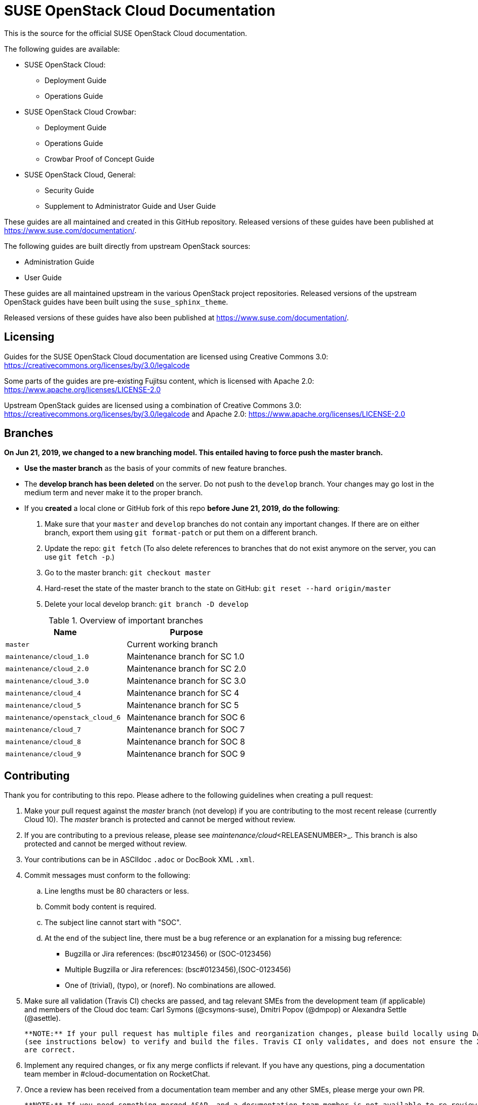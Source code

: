 = SUSE OpenStack Cloud Documentation

This is the source for the official SUSE OpenStack Cloud documentation.

The following guides are available:

* SUSE OpenStack Cloud:
** Deployment Guide
** Operations Guide

* SUSE OpenStack Cloud Crowbar:
** Deployment Guide
** Operations Guide
** Crowbar Proof of Concept Guide

* SUSE OpenStack Cloud, General:
** Security Guide
** Supplement to Administrator Guide and User Guide

These guides are all maintained and created in this GitHub
repository. Released versions of these guides have been published at
https://www.suse.com/documentation/.

The following guides are built directly from upstream OpenStack sources:

** Administration Guide
** User Guide

These guides are all maintained upstream in the various OpenStack
project repositories. Released versions of the upstream OpenStack guides
have been built using the `suse_sphinx_theme`.

Released versions of these guides have also been published at
https://www.suse.com/documentation/.

Licensing
---------

Guides for the SUSE OpenStack Cloud documentation are
licensed using Creative Commons 3.0: https://creativecommons.org/licenses/by/3.0/legalcode

Some parts of the guides are pre-existing Fujitsu content, which is
licensed with Apache 2.0: https://www.apache.org/licenses/LICENSE-2.0

Upstream OpenStack guides are licensed using a combination of
Creative Commons 3.0: https://creativecommons.org/licenses/by/3.0/legalcode
and Apache 2.0: https://www.apache.org/licenses/LICENSE-2.0

Branches
--------

***On Jun 21, 2019, we changed to a new branching model. This entailed having to force push the
master branch. ***

* *Use the master branch* as the basis of your commits of new feature branches.

* The *develop branch has been deleted* on the server. Do not push to the `develop` branch.
  Your changes may go lost in the medium term and never make it to the proper branch.

* If you *created* a local clone or GitHub fork of this repo *before June 21, 2019, do the following*:
+
[arabic]
. Make sure that your `master` and `develop` branches do not contain any important changes.
  If there are on either branch, export them using `git format-patch` or put them on a
  different branch.
. Update the repo: `git fetch`
  (To also delete references to branches that do not exist anymore on the server, you can use
  `git fetch -p`.)
. Go to the master branch: `git checkout master`
. Hard-reset the state of the master branch to the state on GitHub: `git reset --hard origin/master`
. Delete your local develop branch: `git branch -D develop`


.Overview of important branches
[options="header"]
|============================================================
| Name                             | Purpose
| `master`                         | Current working branch
| `maintenance/cloud_1.0`          | Maintenance branch for SC 1.0
| `maintenance/cloud_2.0`          | Maintenance branch for SC 2.0
| `maintenance/cloud_3.0`          | Maintenance branch for SC 3.0
| `maintenance/cloud_4`            | Maintenance branch for SC 4
| `maintenance/cloud_5`            | Maintenance branch for SC 5
| `maintenance/openstack_cloud_6`  | Maintenance branch for SOC 6
| `maintenance/cloud_7`            | Maintenance branch for SOC 7
| `maintenance/cloud_8`            | Maintenance branch for SOC 8
| `maintenance/cloud_9`            | Maintenance branch for SOC 9
|============================================================


Contributing
-------------

Thank you for contributing to this repo. Please adhere to the following guidelines when creating a pull request:

. Make your pull request against the _master_ branch (not develop) if you are contributing to the most recent release (currently
  Cloud 10). The _master_ branch is protected and cannot be merged without review.

. If you are contributing to a previous release, please see _maintenance/cloud_<RELEASENUMBER>_. This branch is also
  protected and cannot be merged without review.

. Your contributions can be in ASCIIdoc `.adoc` or DocBook XML `.xml`.

. Commit messages must conform to the following:
.. Line lengths must be 80 characters or less.
.. Commit body content is required.
.. The subject line cannot start with "SOC".
.. At the end of the subject line, there must be a bug reference or an
   explanation for a missing bug reference:
*** Bugzilla or Jira references: (bsc#0123456) or (SOC-0123456)
*** Multiple Bugzilla or Jira references: (bsc#0123456),(SOC-0123456)
*** One of (trivial), (typo), or (noref). No combinations are allowed.

. Make sure all validation (Travis CI) checks are passed, and tag relevant SMEs from the development team (if applicable)
  and members of the Cloud doc team: Carl Symons (@csymons-suse), Dmitri Popov (@dmpop) or Alexandra Settle (@asettle).

  **NOTE:** If your pull request has multiple files and reorganization changes, please build locally using DAPS or daps2docker
  (see instructions below) to verify and build the files. Travis CI only validates, and does not ensure the XML builds
  are correct.

. Implement any required changes, or fix any merge conflicts if relevant. If you have any questions, ping a documentation team
  member in #cloud-documentation on RocketChat.

. Once a review has been received from a documentation team member and any other SMEs, please merge your own PR.

  **NOTE:** If you need something merged ASAP, and a documentation team member is not available to re-review, but you have
  implemented any necessary changes, please use your best judgement and merge your own PR if STRICTLY NECESSARY. Alert
  a team member by pinging them in the #cloud-documentation channel.

Building documentation
----------------------

If you're contributing to the cloud documentation in this repo and want to build using our DAPS tooling, see the DAPS Quickstart for more information: https://opensuse.github.io/daps/doc/art.daps.quick.html

If you are interested in building DAPS documentation (defaulting to HTML and PDF), you can utilize
our daps2docker project: https://github.com/openSUSE/daps2docker

1. Install Docker
2. Clone the daps2docker repository.
3. Run  `./daps2docker.sh /PATH/TO/DOC-DIR` or `/daps2docker.sh /PATH/TO/DC-FILE`.

Running Travis-CI tests locally
-------------------------------

You can run the Travis-CI validation tests locally using the
`travis-validate.sh` script. Note that Docker is required.

Building upstream docs
~~~~~~~~~~~~~~~~~~~~~~

If you're required to build the upstream Administration and User Guides, you can build and view each individual guide upstream: https://docs.openstack.org/doc-contrib-guide/docs-builds.html 

If you want to build the SUSE version, equivalent to what is published at at suse.com/documentation, see the instructions on how to build here: https://github.com/SUSE-Cloud/doc-cloud-upstream/blob/rocky/README

Quick start building the docs
-----------------------------
Assuming `daps` is already installed, call

 daps -d DC-suse-openstack-cloud-crowbar-operations html

You can build other DC files and also other formats (e.g. PDF) of course.
